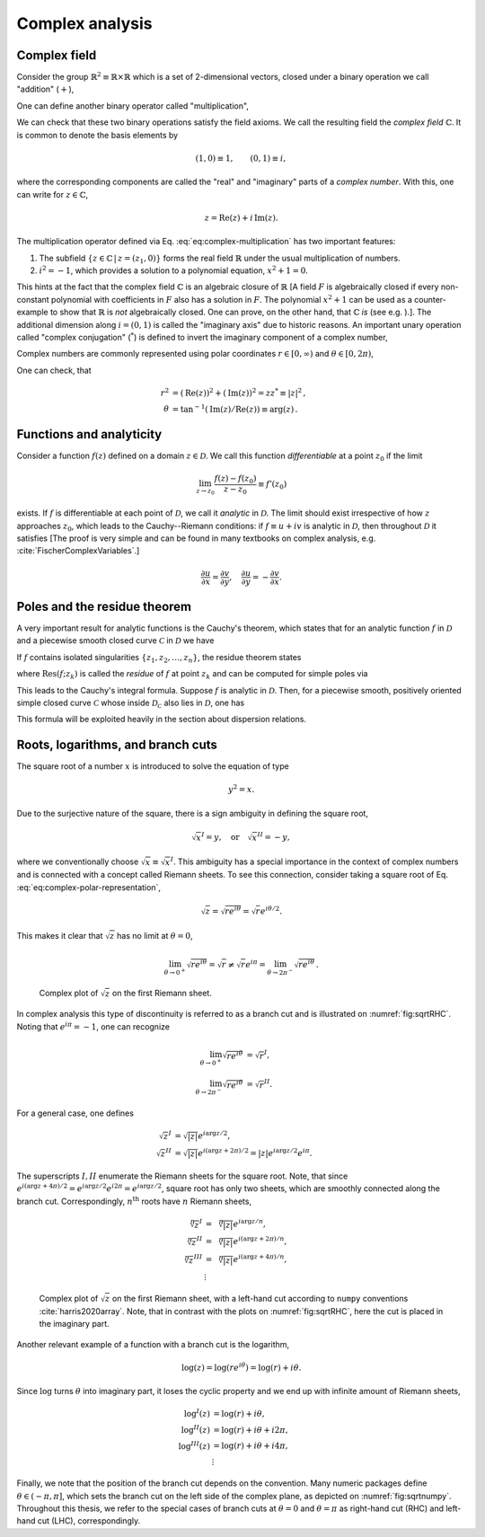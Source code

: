 Complex analysis
================

Complex field
-------------

Consider the group :math:`\mathbb{R}^2 \equiv \mathbb{R} \times \mathbb{R}` which is a set of 2-dimensional vectors, closed under a binary operation we call "addition" (:math:`+`),

.. math::
    \mathrm{add} : \mathbb{R}^2 \times \mathbb{R}^2 &\rightarrow \mathbb{R}^2 , \\
	((a_1, a_2), (b_1, b_2)) &\mapsto (a_1, a_2) + (b_1, b_2) = (a_1 + b_1, a_2 + b_2) \, .
    :label: eq:complex-addition

One can define another binary operator called "multiplication",

.. math::
    \mathrm{mult} : \mathbb{R}^2 \times \mathbb{R}^2 &\rightarrow \mathbb{R}^2 , \\
	((a_1, a_2), (b_1, b_2)) &\mapsto (a_1, a_2)(b_1, b_2) = (a_1 b_1 - a_2 b_2, a_1 b_2 + a_2 b_1) \, .
    :label: eq:complex-multiplication


We can check that these two binary operations satisfy the field axioms. We call the resulting field the *complex field* :math:`\mathbb{C}`. It is common to denote the basis elements by

.. math::
    (1, 0) \equiv 1,
	\qquad
	(0, 1) \equiv i,

where the corresponding components are called the "real" and "imaginary" parts of a *complex number*. With this, one can write for :math:`z\in\mathbb{C}`,

.. math::
    z = \mathrm{Re}(z) + i \, \mathrm{Im}(z).


The multiplication operator defined via Eq. :eq:`eq:complex-multiplication` has two important features:

1. The subfield :math:`\{z \in \mathbb{C} \,|\, z = (z_1, 0)\}` forms the real field :math:`\mathbb{R}` under the usual multiplication of numbers.
2. :math:`i^2 = -1`, which provides a solution to a polynomial equation, :math:`x^2 + 1 = 0`.

This hints at the fact that the complex field :math:`\mathbb{C}` is an algebraic closure of :math:`\mathbb{R}` [A field :math:`F` is algebraically closed if every non-constant polynomial with coefficients in :math:`F` also has a solution in :math:`F`. The polynomial :math:`x^2+1` can be used as a counter-example to show that :math:`\mathbb{R}` is *not* algebraically closed. One can prove, on the other hand, that :math:`\mathbb{C}` *is* (see e.g. ).]. The additional dimension along :math:`i = (0,1)` is called the "imaginary axis" due to historic reasons. An important unary operation called "complex conjugation" (:math:`{}^*`) is defined to invert the imaginary component of a complex number,

.. math::
    \mathrm{conj} : \mathbb{C} &\rightarrow \mathbb{C} , \\
	(z_1, z_2) &\mapsto (z_1, z_2)^* = (z_1, -z_2) \, .
    :label: eq:complex-conjugation


Complex numbers are commonly represented using polar coordinates :math:`r\in[0,\infty)` and :math:`\theta\in[0,2\pi)`,

.. math::
    z = r e^{i\theta} = r \cos(\theta) + i \, r \sin(\theta) \, .
    :label: eq:complex-polar-representation


One can check, that

.. math::
    r^2 &= \left(\mathrm{Re}(z)\right)^2 + \left(\mathrm{Im}(z)\right)^2 = z z^* \equiv |z|^2 \, , \\
	\theta &= \tan^{-1}(\mathrm{Im}(z) / \mathrm{Re}(z)) \equiv \mathrm{arg}(z) \, .


Functions and analyticity
-------------------------

Consider a function :math:`f(z)` defined on a domain :math:`z \in \mathcal{D}`. We call this function *differentiable* at a point :math:`z_0` if the limit

.. math::
    \lim_{z \to z_0} \frac{f(z) - f(z_0)}{z - z_0} \equiv f'(z_0)

exists. If :math:`f` is differentiable at each point of :math:`\mathcal{D}`, we call it *analytic* in :math:`\mathcal{D}`. The limit should exist irrespective of how :math:`z` approaches :math:`z_0`, which leads to the Cauchy--Riemann conditions: if :math:`f \equiv u + i v` is analytic in :math:`\mathcal{D}`, then throughout :math:`\mathcal{D}` it satisfies [The proof is very simple and can be found in many textbooks on complex analysis, e.g. :cite:`FischerComplexVariables`.]

.. math::
    \frac{\partial u}{\partial x} = \frac{\partial v}{\partial y},
	\quad
	\frac{\partial u}{\partial y} = -\frac{\partial v}{\partial x}.


Poles and the residue theorem
-----------------------------

A very important result for analytic functions is the Cauchy's theorem, which states that for an analytic function :math:`f` in :math:`\mathcal{D}` and a piecewise smooth closed curve :math:`\mathcal{C}` in :math:`\mathcal{D}` we have

.. math::
    \oint_{\mathcal{C}} f(z) \text{d} z = 0 \, .
    :label: eq:Cauchy-theorem


If :math:`f` contains isolated singularities :math:`\{z_1, z_2, \dots, z_n\}`, the residue theorem states

.. math::
    \oint_{\mathcal{C}} f(z) \text{d} z = 2\pi i \sum_{z_k \text{ inside } \mathcal{C}} \mathrm{Res}(f; z_k) \, ,
    :label: eq:residue-theorem

where :math:`\mathrm{Res}(f; z_k)` is called the *residue* of :math:`f` at point :math:`z_k` and can be computed for simple poles via

.. math::
    \mathrm{Res}(f; z_k) = \lim_{z \to z_k} (z - z_k) f(z) \, .
    :label: eq:residiue-def


This leads to the Cauchy's integral formula. Suppose :math:`f` is analytic in :math:`\mathcal{D}`. Then, for a piecewise smooth, positively oriented simple closed curve :math:`\mathcal{C}` whose inside :math:`\mathcal{D}_{\mathcal{C}}` also lies in :math:`\mathcal{D}`, one has

.. math::
    f(z) = \frac{1}{2\pi i} \oint_{\mathcal{C}} \frac{f(w) \text{d} w}{w-z} \, ,
	\qquad
	\text{for all } z \in \mathcal{D}_{\mathcal{C}}.
    :label: eq:Cauchy-integral-formula


This formula will be exploited heavily in the section about dispersion relations.


Roots, logarithms, and branch cuts
----------------------------------

The square root of a number :math:`x` is introduced to solve the equation of type

.. math::
    y^2 = x.


Due to the surjective nature of the square, there is a sign ambiguity in defining the square root,

.. math::
    \sqrt{x}^{I} = y, \quad \text{or} \quad \sqrt{x}^{II} = -y,

where we conventionally choose :math:`\sqrt{x}\equiv\sqrt{x}^{I}`. This ambiguity has a special importance in the context of complex numbers and is connected with a concept called Riemann sheets. To see this connection, consider taking a square root of Eq. :eq:`eq:complex-polar-representation`,

.. math::
    \sqrt{z} = \sqrt{r e^{i\theta}} = \sqrt{r} e^{i\theta/2} .


This makes it clear that :math:`\sqrt{z}` has no limit at :math:`\theta=0`,

.. math::
    \lim_{\theta \rightarrow 0^+} \sqrt{r e^{i\theta}} = \sqrt{r} \neq \sqrt{r} e^{i\pi} = \lim_{\theta \rightarrow 2\pi^-} \sqrt{r e^{i\theta}} \, .


.. _fig:sqrtRHC:

.. figure:: _static/fig/theory/sqrtRHC.png
    
    Complex plot of :math:`\sqrt{z}` on the first Riemann sheet.


In complex analysis this type of discontinuity is referred to as a branch cut and is illustrated on :numref:`fig:sqrtRHC`. Noting that :math:`e^{i\pi} = -1`, one can recognize

.. math::
    \lim_{\theta \rightarrow 0^+} \sqrt{r e^{i\theta}} &= \sqrt{r}^{I} , \\
	\lim_{\theta \rightarrow 2\pi^-} \sqrt{r e^{i\theta}} &= \sqrt{r}^{II} .


For a general case, one defines

.. math::
    \sqrt{z}^{I} &= \sqrt{|z|} e^{i \arg{z}/2} , \\
	\sqrt{z}^{II} &= \sqrt{|z|} e^{i (\arg{z}+2\pi)/2} = |z| e^{i \arg{z}/2} e^{i\pi}.


The superscripts :math:`I,II` enumerate the Riemann sheets for the square root. Note, that since :math:`e^{i (\arg{z}+4\pi)/2} = e^{i \arg{z}/2} e^{i2\pi} = e^{i \arg{z}/2}`, square root has only two sheets, which are smoothly connected along the branch cut. Correspondingly, :math:`n^{\text{th}}` roots have :math:`n` Riemann sheets,

.. math::
    \sqrt[n]{z}^{I} &= \sqrt[n]{|z|} e^{i \arg{z}/n} , \\
	\sqrt[n]{z}^{II} &= \sqrt[n]{|z|} e^{i (\arg{z}+2\pi)/n} , \\
	\sqrt[n]{z}^{III} &= \sqrt[n]{|z|} e^{i (\arg{z}+4\pi)/n} , \\
	&\vdots


.. _fig:sqrtnumpy:

.. figure:: _static/fig/theory/sqrt_numpy.png
    
    Complex plot of :math:`\sqrt{z}` on the first Riemann sheet, with a left-hand cut according to ``numpy`` conventions :cite:`harris2020array`. Note, that in contrast with the plots on :numref:`fig:sqrtRHC`, here the cut is placed in the imaginary part.


Another relevant example of a function with a branch cut is the logarithm,

.. math::
    \log(z) = \log(r e^{i\theta}) = \log(r) + i\theta .

Since :math:`\log` turns :math:`\theta` into imaginary part, it loses the cyclic property and we end up with infinite amount of Riemann sheets,

.. math::
    \log^{I}(z) &= \log(r) + i\theta , \\
	\log^{II}(z) &= \log(r) + i\theta + i2\pi , \\
	\log^{III}(z) &= \log(r) + i\theta + i4\pi , \\
	&\vdots


Finally, we note that the position of the branch cut depends on the convention. Many numeric packages define :math:`\theta \in (-\pi, \pi]`, which sets the branch cut on the left side of the complex plane, as depicted on :numref:`fig:sqrtnumpy`. Throughout this thesis, we refer to the special cases of branch cuts at :math:`\theta=0` and :math:`\theta=\pi` as right-hand cut (RHC) and left-hand cut (LHC), correspondingly.

